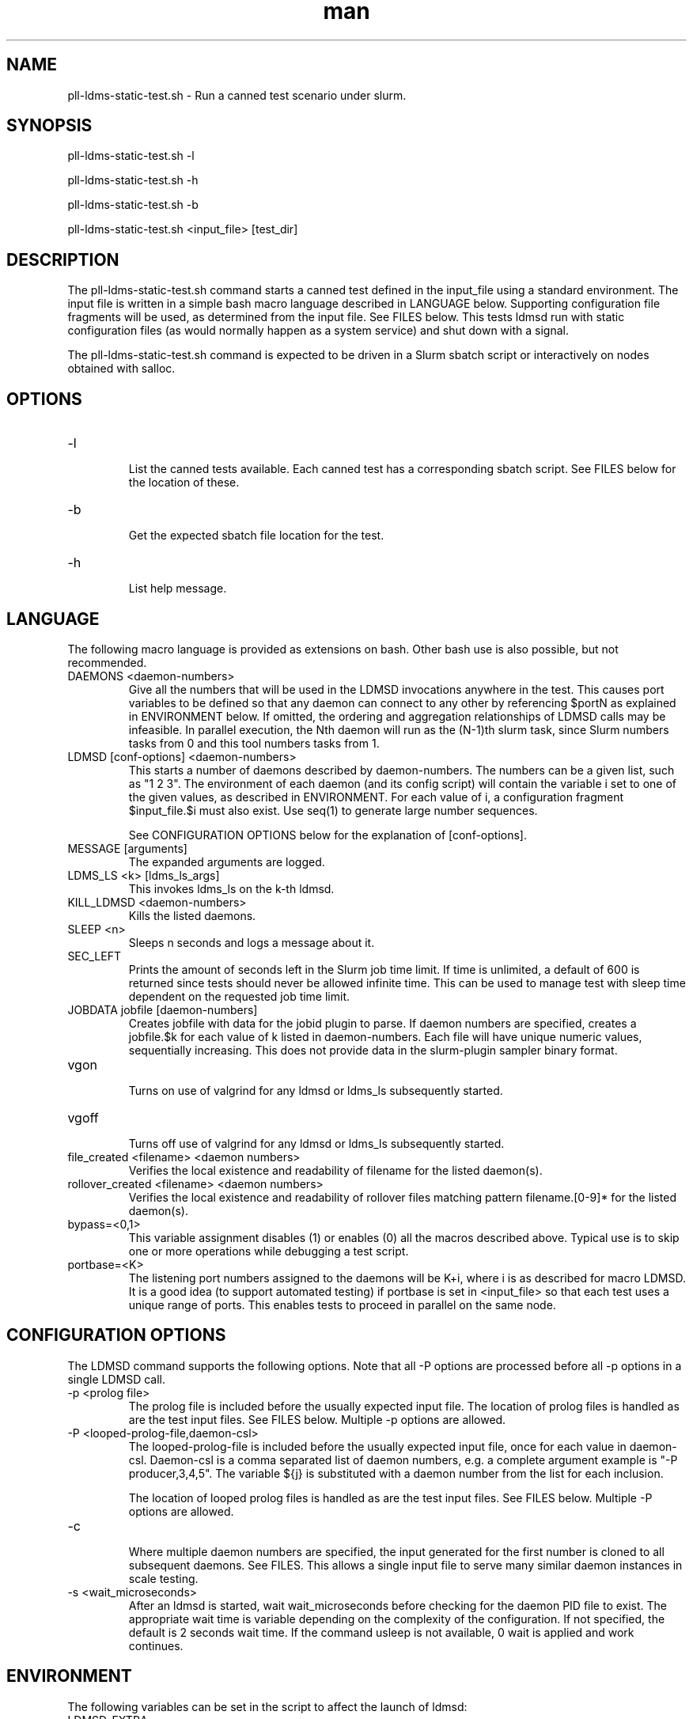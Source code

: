 .\" Manpage for pll-ldms-static-test.sh
.\" Contact ovis-help@ca.sandia.gov to correct errors or typos.
.TH man 8 "19 Feb 2019" "v4.2" "pll-ldms-static-test.sh man page"

.SH NAME
pll-ldms-static-test.sh \- Run a canned test scenario under slurm.

.SH SYNOPSIS
.PP
pll-ldms-static-test.sh -l
.PP
pll-ldms-static-test.sh -h
.PP
pll-ldms-static-test.sh -b
.PP
pll-ldms-static-test.sh <input_file> [test_dir]

.SH DESCRIPTION
The pll-ldms-static-test.sh command starts a canned test defined in the input_file
using a standard environment. The input file is written in a simple bash macro
language described in LANGUAGE below. Supporting configuration file fragments
will be used, as determined from the input file. See FILES below.
This tests ldmsd run with static configuration files (as would normally
happen as a system service) and shut down with a signal.

The pll-ldms-static-test.sh command is expected to be driven in a Slurm sbatch script or interactively on nodes obtained with salloc.

.SH OPTIONS
.TP
-l
.br
List the canned tests available. Each canned test has a corresponding
sbatch script. See FILES below for the location of these.
.TP
-b
.br
Get the expected sbatch file location for the test.
.TP
-h
.br
List help message.

.SH LANGUAGE

The following macro language is provided as extensions on bash.
Other bash use is also possible, but not recommended.

.TP
DAEMONS <daemon-numbers>
.br
Give all the numbers that will be used in the  LDMSD invocations anywhere in the test.
This causes port variables to be defined so that any daemon can connect to any other by referencing $portN as explained in ENVIRONMENT below. If omitted, the ordering and aggregation relationships of LDMSD calls may be infeasible. In parallel execution, the Nth daemon will run as the (N-1)th slurm task, since Slurm numbers tasks from 0 and this tool numbers tasks from 1.
.TP
LDMSD [conf-options] <daemon-numbers>
.br
This starts a number of daemons described by daemon-numbers. The numbers can
be a given list, such as "1 2 3". The environment of each daemon (and its config script)
will contain the variable i set to one of the given values, as described in
ENVIRONMENT. For each value of i, a configuration fragment $input_file.$i must also exist. Use seq(1) to generate large number sequences.

See CONFIGURATION OPTIONS below for the explanation of [conf-options].
.TP
MESSAGE [arguments]
.br
The expanded arguments are logged.
.TP
LDMS_LS <k> [ldms_ls_args]
.br
This invokes ldms_ls on the k-th ldmsd.
.TP
KILL_LDMSD <daemon-numbers>
.br
Kills the listed daemons.
.TP
SLEEP <n>
.br
Sleeps n seconds and logs a message about it.
.TP
SEC_LEFT
.br
Prints the amount of seconds left in the Slurm job time limit. If time is
unlimited, a default of 600 is returned since tests should never be allowed
infinite time. This can be used to manage test with sleep time dependent
on the requested job time limit.
.TP
JOBDATA jobfile [daemon-numbers]
.br
Creates jobfile with data for the jobid plugin to parse.
If daemon numbers are specified, creates a jobfile.$k for each
value of k listed in daemon-numbers. Each file will have
unique numeric values, sequentially increasing.
This does not provide data in the slurm-plugin sampler binary format.
.TP
vgon
.br
Turns on use of valgrind for any ldmsd or ldms_ls subsequently started.
.TP
vgoff
.br
Turns off use of valgrind for any ldmsd or ldms_ls subsequently started.
.TP
file_created <filename> <daemon numbers>
.br
Verifies the local existence and readability of filename for the listed daemon(s).
.TP
rollover_created <filename> <daemon numbers>
.br
Verifies the local existence and readability of rollover files matching pattern filename.[0-9]* for the listed daemon(s).
.TP
bypass=<0,1>
.br
This variable assignment disables (1) or enables (0) all the macros described
above. Typical use is to skip one or more operations while debugging a
test script.
.TP
portbase=<K>
.br
The listening port numbers assigned to the daemons will be K+i, where i is as described for
macro LDMSD. It is a good idea (to support automated testing) if portbase is set
in <input_file> so that each test uses a unique range of ports. This enables tests
to proceed in parallel on the same node.

.SH CONFIGURATION OPTIONS

The LDMSD command supports the following options. Note that all -P options are processed before all -p options in a single LDMSD call.

.TP
-p <prolog file>
.br
The prolog file is included before the usually expected input file. The location of prolog files is handled as are the test input files. See FILES below. Multiple -p options are allowed.
.TP
-P <looped-prolog-file,daemon-csl>
.br
The looped-prolog-file is included before the usually expected input file, once for each value in daemon-csl.
Daemon-csl is a comma separated list of daemon numbers, e.g. a complete argument example is "-P producer,3,4,5". The variable ${j} is substituted with a daemon number from the list for each inclusion.

The location of looped prolog files is handled as are the test input files. See FILES below. Multiple -P options are allowed.
.TP
-c
.br
Where multiple daemon numbers are specified, the input generated for the first number is cloned to all subsequent daemons. See FILES. This allows a single input file to serve many similar daemon instances in scale testing.
.TP
-s <wait_microseconds>
.br
After an ldmsd is started, wait wait_microseconds before checking for the daemon PID file to exist. The appropriate wait time is variable depending on the complexity of the configuration. If not specified, the default is 2 seconds wait time. If the command usleep is not available, 0 wait is applied and work continues.

.SH ENVIRONMENT
The following variables can be set in the script to affect the launch of ldmsd:
.TP
LDMSD_EXTRA
.br
If set, these arguments are are appended to the ldmsd launch. Typical use is
to specify "-m MEMSIZE" or other unusual arguments. The following flags are 
always determined for the user and must not be present in LDMSD_EXTRA: -x -c -l -v -r.
.TP
VG
.br
If valgrind is used (see vgon, vgoff), then $VG is the name of the debugging
tool wrapped around the launch of ldmsd. The default is 'valgrind'.
.TP
VGARGS
.br
If valgrind is used (see vgon, vgoff), then $VGARGS is appended to the defaults
valgrind arguments.
.TP
The following variables are visible to the input file and the configuration file.
.TP
i
.br
Daemon configuration files and commands can refer to ${i} where i is the
integer daemon number supplied via LDMSD for the specific
daemon using the script.
.TP
hostN
.br
Daemon configuration files and commands can refer to ${hostN} where N is any
value of 'i' described above. hostN is the network hostname for the N-th daemon.
.TP
portN
.br
Daemon configuration files and commands can refer to ${portN} where N is any
value of 'i' described above. portN is the data port number of the N-th daemon.
.TP
input
.br
The name of the input file as specified when invoking this command.
.TP
testname
.br
The base name (directories stripped) of the input file name.
This variable makes it possible to use similar input across many test
files when the name of the input file is the same as the plugin tested.
.TP
TESTDIR
.br
Root directory of the testing setup.
.TP
STOREDIR
.br
A directory that should be used for store output configuration.
.TP
LOGDIR
.br
A directory that should be used for log outputs.
.TP
LDMS_AUTH_FILE
.br
Secret file used for daemon communication.
.TP
XPRT
.br
The transport used. It may be specified in the environment to override
the default 'sock', and it is exported to the executed daemon environment.

.SH NOTES
Any other variable may be defined and exported for use in the attribute/value
expansion of values in plugin configuration.

.SH FILES
.TP
.I $input_file.$i
.br
For each value of i specifed to start an ldmsd, a configuration file named
$input_file.$i must also exist. This configuration file is used when starting the daemon.

Exception: For any single "LDMSD -c <daemon-numbers>", only $input_file.$i for the first listed number is needed; the first file will be used for all subsequent numbers and any matching files except the first are ignored. Where prologs are also specified, the regular prolog inclusion process is applied to the first file.
.TP
.I sbatch.$input_file
.br
Submitting the canned test $input_file listed with pll-ldms-static-test.sh is easily done with

sbatch $(pll-ldms-static-test.sh -b $input_file)

Which will give the full path to the batch file for test $input_file.


.TP
.I [test_dir]
.br
If test_dir is supplied, it is used as the test output directory.
The default output location is `pwd`/ldmstest/$testname/$SLURM_JOBID.$SLURM_CLUSTER_NAME.$SLURM_NTASKS.
It is the user's job to ensure test_dir is a globally writable directory
in the cluster before pll-ldms-static-test.sh is run by the sbatch job script.
.TP
.I $docdir/examples/slurm-test/$input_file
.br
If input_file is not found in the current directory, it is checked for in $docdir/examples/slurm-test/$input_file.
.SH GENERATED FILES
.TP
.I $test_dir/logs/vg.$k.%p
.b
The valgrind log for the kth daemon with PID %p, if valgrind is active.
.TP
.I $test_dir/logs/$k.txt
.br
The log for the kth daemon.
.TP
.I $test_dir/run/conf.$k
.br
The input for the kth daemon.
.TP
.I $test_dir/store/
.br
The root of store output locations.
.TP
.I $test_dir/run/ldmsd/secret.$SLURM_JOBID
.br
The secret file for authentication.

.SH EXAMPLE
With the ldms bin directory in your path, submit a job with
.nf
sbatch -n 16 --nodes=4 \\
--time=1 \\
--account=MUALN1 \\
--job-name=ldms-demo \\
-p debug \\
$(pll-ldms-static-test.sh -b cluster)
.if
.PP
.PP
The slurm options shown here override the defaults listed in the sbatch input file to run with 16 daemons on 4 nodes for 1 minute. The defaults are site specific, but the example 'cluster' is coded to run on any number of nodes with any number of tasks >= 3. Adding more tasks adds more data producers. Specifying more tasks than nodes assigns daemons round-robin to available nodes. The options specified with --account, and partition (-p) are site specific.

.SH SEE ALSO
seq(1), sbatch(1), srun(1)
